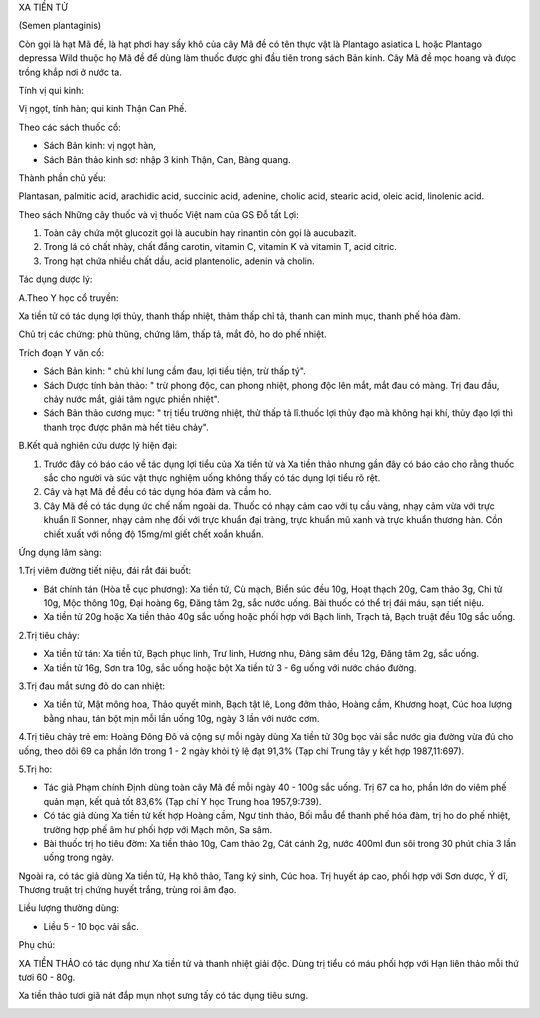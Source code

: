 .. _plants_xa_tien_tu:




XA TIỀN TỬ

(Semen plantaginis)

Còn gọi là hạt Mã đề, là hạt phơi hay sấy khô của cây Mã đề có tên thực
vật là Plantago asiatica L hoặc Plantago depressa Wild thuộc họ Mã đề để
dùng làm thuốc được ghi đầu tiên trong sách Bản kinh. Cây Mã đề mọc
hoang và đưọc trồng khắp nơi ở nước ta.

Tính vị qui kinh:

Vị ngọt, tính hàn; qui kinh Thận Can Phế.

Theo các sách thuốc cổ:

-  Sách Bản kinh: vị ngọt hàn,
-  Sách Bản thảo kinh sơ: nhập 3 kinh Thận, Can, Bàng quang.

Thành phần chủ yếu:

Plantasan, palmitic acid, arachidic acid, succinic acid, adenine, cholic
acid, stearic acid, oleic acid, linolenic acid.

Theo sách Những cây thuốc và vị thuốc Việt nam của GS Đỗ tất Lợi:

#. Toàn cây chứa một glucozit gọi là aucubin hay rinantin còn gọi là
   aucubazit.
#. Trong lá có chất nhày, chất đắng carotin, vitamin C, vitamin K và
   vitamin T, acid citric.
#. Trong hạt chứa nhiều chất dầu, acid plantenolic, adenin và cholin.

Tác dụng dược lý:

A.Theo Y học cổ truyền:

Xa tiền tử có tác dụng lợi thủy, thanh thấp nhiệt, thảm thấp chỉ tả,
thanh can minh mục, thanh phế hóa đàm.

Chủ trị các chứng: phù thũng, chứng lâm, thấp tả, mắt đỏ, ho do phế
nhiệt.

Trích đoạn Y văn cổ:

-  Sách Bản kinh: " chủ khí lung cầm đau, lợi tiểu tiện, trừ thấp tý".
-  Sách Dược tính bản thảo: " trừ phong độc, can phong nhiệt, phong độc
   lên mắt, mắt đau có màng. Trị đau đầu, chảy nước mắt, giải tâm ngực
   phiền nhiệt".
-  Sách Bản thảo cương mục: " trị tiểu trường nhiệt, thử thấp tả
   lî.thuốc lợi thủy đạo mà không hại khí, thủy đạo lợi thì thanh trọc
   được phân mà hết tiêu chảy".

B.Kết quả nghiên cứu dược lý hiện đại:

#. Trước đây có báo cáo về tác dụng lợi tiểu của Xa tiền tử và Xa tiền
   thảo nhưng gần đây có báo cáo cho rằng thuốc sắc cho người và súc vật
   thực nghiệm uống không thấy có tác dụng lợi tiểu rõ rệt.
#. Cây và hạt Mã đề đều có tác dụng hóa đàm và cầm ho.
#. Cây Mã đề có tác dụng ức chế nấm ngoài da. Thuốc có nhạy cảm cao với
   tụ cầu vàng, nhạy cảm vừa với trực khuẩn lî Sonner, nhạy cảm nhẹ đối
   với trực khuẩn đại tràng, trực khuẩn mũ xanh và trực khuẩn thương
   hàn. Cồn chiết xuất với nồng độ 15mg/ml giết chết xoắn khuẩn.

Ứng dụng lâm sàng:

1.Trị viêm đường tiết niệu, đái rắt đái buốt:

-  Bát chính tán (Hòa tễ cục phương): Xa tiền tử, Cù mạch, Biển súc đều
   10g, Hoạt thạch 20g, Cam thảo 3g, Chi tử 10g, Mộc thông 10g, Đại
   hoàng 6g, Đăng tâm 2g, sắc nước uống. Bài thuốc có thể trị đái máu,
   sạn tiết niệu.
-  Xa tiền tử 20g hoặc Xa tiền thảo 40g sắc uống hoặc phối hợp với Bạch
   linh, Trạch tả, Bạch truật đều 10g sắc uống.

2.Trị tiêu chảy:

-  Xa tiền tử tán: Xa tiền tử, Bạch phục linh, Trư linh, Hương nhu, Đảng
   sâm đều 12g, Đăng tâm 2g, sắc uống.
-  Xa tiền tử 16g, Sơn tra 10g, sắc uống hoặc bột Xa tiền tử 3 - 6g uống
   với nước cháo đường.

3.Trị đau mắt sưng đỏ do can nhiệt:

-  Xa tiền tử, Mật mông hoa, Thảo quyết minh, Bạch tật lê, Long đởm
   thảo, Hoàng cầm, Khương hoạt, Cúc hoa lượng bằng nhau, tán bột mịn
   mỗi lần uống 10g, ngày 3 lần với nước cơm.

4.Trị tiêu chảy trẻ em: Hoàng Đông Đô và cộng sự mỗi ngày dùng Xa tiền
tử 30g bọc vải sắc nước gia đường vừa đủ cho uống, theo dõi 69 ca phần
lớn trong 1 - 2 ngày khỏi tỷ lệ đạt 91,3% (Tạp chí Trung tây y kết hợp
1987,11:697).

5.Trị ho:

-  Tác giả Phạm chính Định dùng toàn cây Mã đề mỗi ngày 40 - 100g sắc
   uống. Trị 67 ca ho, phần lớn do viêm phế quản mạn, kết quả tốt 83,6%
   (Tạp chí Y học Trung hoa 1957,9:739).
-  Có tác giả dùng Xa tiền tử kết hợp Hoàng cầm, Ngư tinh thảo, Bối mẫu
   để thanh phế hóa đàm, trị ho do phế nhiệt, trường hợp phế âm hư phối
   hợp với Mạch môn, Sa sâm.
-  Bài thuốc trị ho tiêu đờm: Xa tiền thảo 10g, Cam thảo 2g, Cát cánh
   2g, nước 400ml đun sôi trong 30 phút chia 3 lần uống trong ngày.

Ngoài ra, có tác giả dùng Xa tiền tử, Hạ khô thảo, Tang ký sinh, Cúc
hoa. Trị huyết áp cao, phối hợp với Sơn dược, Ý dĩ, Thương truật trị
chứng huyết trắng, trùng roi âm đạo.

Liều lượng thường dùng:

-  Liều 5 - 10 bọc vải sắc.

Phụ chú:

XA TIỀN THẢO có tác dụng như Xa tiền tử và thanh nhiệt giải độc. Dùng
trị tiểu có máu phối hợp với Hạn liên thảo mỗi thứ tươi 60 - 80g.

Xa tiền thảo tươi giã nát đắp mụn nhọt sưng tấy có tác dụng tiêu sưng.

..  image:: XATIENTU.JPG
   :width: 50px
   :height: 50px
   :target: XATIENTU_.HTM
